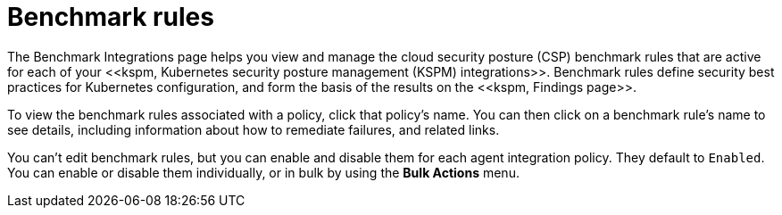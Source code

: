 [[benchmark-rules]]
= Benchmark rules
The Benchmark Integrations page helps you view and manage the cloud security posture (CSP) benchmark rules that are active for each of your <<kspm, Kubernetes security posture management (KSPM) integrations>>. Benchmark rules define security best practices for Kubernetes configuration, and form the basis of the results on the <<kspm, Findings page>>.

To view the benchmark rules associated with a policy, click that policy's name. You can then click on a benchmark rule's name to see details, including information about how to remediate failures, and related links.

You can't edit benchmark rules, but you can enable and disable them for each agent integration policy. They default to `Enabled`. You can enable or disable them individually, or in bulk by using the *Bulk Actions* menu. 
